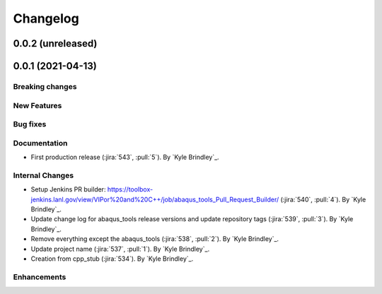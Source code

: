 .. _changelog:

Changelog
=========

0.0.2 (unreleased)
------------------

0.0.1 (2021-04-13)
------------------

Breaking changes
~~~~~~~~~~~~~~~~

New Features
~~~~~~~~~~~~

Bug fixes
~~~~~~~~~

Documentation
~~~~~~~~~~~~~
- First production release (:jira:`543`, :pull:`5`). By `Kyle Brindley`_.

Internal Changes
~~~~~~~~~~~~~~~~
- Setup Jenkins PR builder:
  https://toolbox-jenkins.lanl.gov/view/VIPor%20and%20C++/job/abaqus_tools_Pull_Request_Builder/ (:jira:`540`,
  :pull:`4`). By `Kyle Brindley`_.
- Update change log for abaqus\_tools release versions and update repository tags (:jira:`539`, :pull:`3`). By `Kyle
  Brindley`_.
- Remove everything except the abaqus\_tools (:jira:`538`, :pull:`2`). By `Kyle Brindley`_.
- Update project name (:jira:`537`, :pull:`1`). By `Kyle Brindley`_.
- Creation from cpp_stub (:jira:`534`). By `Kyle Brindley`_.

Enhancements
~~~~~~~~~~~~

